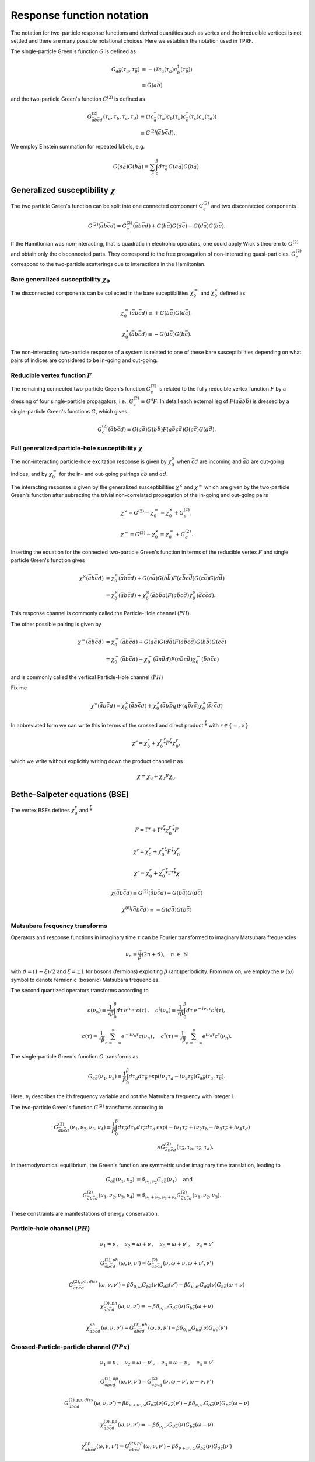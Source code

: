 .. _notation:

Response function notation
==========================

The notation for two-particle response functions and derived quantities such as vertex and the irreducible vertices is not settled and there are many possible notational choices. Here we establish the notation used in TPRF.

The single-particle Green's function :math:`G` is defined as

.. math::
   G_{a\bar{b}}(\tau_a, \tau_{\bar{b}}) 
   & \equiv 
   - \langle \mathcal{T} c_{a}(\tau_a) c^\dagger_{\bar{b}}(\tau_{\bar{b}}) \rangle \\
   & \equiv
   G(a\bar{b})

and the two-particle Green's function :math:`G^{(2)}` is defined as

.. math::
   G^{(2)}_{\bar{a}b\bar{c}d}(\tau_{\bar{a}}, \tau_b, \tau_{\bar{c}}, \tau_d) 
   & \equiv 
   \langle \mathcal{T} 
   c^\dagger_{\bar{a}}(\tau_{\bar{a}}) c_{b}(\tau_b)
   c^\dagger_{\bar{c}}(\tau_{\bar{c}}) c_{d}(\tau_d)
   \rangle \\
   & \equiv
   G^{(2)}(\bar{a}b\bar{c}d).

We employ Einstein summation for repeated labels, e.g.

.. math::
   G(a\bar{a})G(b\bar{a}) \equiv
   \sum_{\bar{a}} \int_0^\beta d \tau_{\bar{a}} \,
   G(a \bar{a}) G(b \bar{a}).

   
Generalized susceptibility :math:`\chi`
---------------------------------------

The two particle Green's function can be split into one connected component :math:`G^{(2)}_c` and two disconnected components

.. math::
   G^{(2)}(\bar{a}b\bar{c}d) =
   G^{(2)}_c(\bar{a}b\bar{c}d) + G(b\bar{a})G(d\bar{c}) - G(d\bar{a})G(b\bar{c}).

If the Hamitlonian was non-interacting, that is quadratic in electronic operators, one could apply Wick's theorem to :math:`G^{(2)}` and obtain only the disconnected parts.
They correspond to the free propagation of non-interacting quasi-particles.
:math:`G^{(2)}_c` correspond to the two-particle scatterings due to interactions in the Hamiltonian.

Bare generalized susceptibility :math:`\chi_0`
^^^^^^^^^^^^^^^^^^^^^^^^^^^^^^^^^^^^^^^^^^^^^^
   
The disconnected components can be collected in the bare suceptibilities :math:`\chi^{=}_0` and :math:`\chi^{\times}_0` defined as
   
.. math::
   \chi^{=}_0(\bar{a}b\bar{c}d) \equiv + G(b\bar{a})G(d\bar{c}),

.. math::
   \chi^{\times}_0(\bar{a}b\bar{c}d) \equiv - G(d\bar{a})G(b\bar{c}).

The non-interacting two-particle response of a system is related to one of these bare susceptibilities depending on what pairs of indices are considered to be in-going and out-going.

Reducible vertex function :math:`F`
^^^^^^^^^^^^^^^^^^^^^^^^^^^^^^^^^^^

The remaining connected two-particle Green's function :math:`G^{(2)}_c` is related to the fully reducible vertex function :math:`F` by a dressing of four single-particle propagators, i.e., :math:`G^{(2)}_c \equiv G^4 F`. In detail each external leg of :math:`F(a\bar{a}b\bar{b})` is dressed by a single-particle Green's functions :math:`G`, which gives

.. math::
   G^{(2)}_c(\bar{a}b\bar{c}d)
   \equiv
   G(a\bar{a}) G(b\bar{b}) F(a\bar{b}c\bar{d}) G(c\bar{c}) G(d\bar{d}).

Full generalized particle-hole susceptibility :math:`\chi`
^^^^^^^^^^^^^^^^^^^^^^^^^^^^^^^^^^^^^^^^^^^^^^^^^^^^^^^^^^
   
The non-interacting particle-hole excitation response is given by :math:`\chi^{\times}_0` when :math:`\bar{c}d` are incoming and :math:`\bar{a}b` are out-going indices, and by :math:`\chi^{=}_0` for the in- and out-going pairings :math:`\bar{c}b` and :math:`\bar{a}d`.

The interacting response is given by the generalized susceptibilities :math:`\chi^{\times}` and :math:`\chi^{=}` which are given by the two-particle Green's function after subracting the trivial non-correlated propagation of the in-going and out-going pairs

.. math::
   \chi^{\times} = G^{(2)} - \chi^{=}_0 = \chi^{\times}_0 + G^{(2)}_c,

.. math::
   \chi^{=} = G^{(2)} - \chi^{\times}_0 = \chi^{=}_0 + G^{(2)}_c.

Inserting the equation for the connected two-particle Green's function in terms of the reducible vertex :math:`F` and single particle Green's function gives

.. math::
   \chi^{\times}(\bar{a}b\bar{c}d) & =
   \chi^{\times}_0(\bar{a}b\bar{c}d)
   +
   G(a\bar{a})
   G(b\bar{b})
   F(a\bar{b}c\bar{d})
   G(c\bar{c})
   G(d\bar{d})
   \\
   & =
   \chi^{\times}_0(\bar{a}b\bar{c}d)
   +
   \chi^{\times}_0(\bar{a}b \bar{b}a)
   F(a\bar{b}c\bar{d})
   \chi^{\times}_0(\bar{d}c \bar{c}d).

This response channel is commonly called the Particle-Hole channel (:math:`PH`).

The other possible pairing is given by
   
.. math::
   \chi^{=}(\bar{a}b\bar{c}d) & = \chi^{=}_0(\bar{a}b\bar{c}d)
   +
   G(a\bar{a})
   G(d\bar{d})
   F(a\bar{b}c\bar{d})
   G(b\bar{b})
   G(c\bar{c})
   \\ 
   & =
   \chi^{=}_0(\bar{a}b\bar{c}d)
   +
   \chi^{=}_0(\bar{a}a\bar{d}d)
   F(a\bar{b}c\bar{d})
   \chi^{=}_0(\bar{b}b \bar{c}c)

and is commonly called the vertical Particle-Hole channel (:math:`\bar{PH}`)
   
Fix me
   
.. math::
   \chi^{\times}(\bar{a}b\bar{c}d) = \chi^{\times}_0(\bar{a}b\bar{c}d)
   + \chi^{\times}_0(\bar{a}b\bar{p}q) F(q\bar{p}r\bar{s}) \chi^{\times}_0(\bar{s}r\bar{c}d)
   
In abbreviated form we can write this in terms of the crossed and direct product :math:`\stackrel{r}{*}` with :math:`r \in \{ =, \times \}`

.. math::
   \chi^{r} = \chi^{r}_0 + \chi^{r}_0 \stackrel{r}{*} F \stackrel{r}{*} \chi^{r}_0,

which we write without explicitly writing down the product channel :math:`r` as

.. math::
   \chi = \chi_0 + \chi_0 F \chi_0.
   

Bethe-Salpeter equations (BSE)
------------------------------
   
The vertex BSEs defines :math:`\chi^r_0` and :math:`\stackrel{r}{*}`

.. math::
   F = \Gamma^r + \Gamma^r \stackrel{r}{*} \chi^r_0 \stackrel{r}{*} F

   

.. math::
   \chi^r = \chi^r_0 + \chi^r_0 \stackrel{r}{*} F \stackrel{r}{*} \chi^r_0


.. math::
   \chi^r = \chi^r_0 + \chi^r_0 \stackrel{r}{*} \Gamma^r \stackrel{r}{*} \chi

.. math::
   \chi(\bar{a} b \bar{c} d) 
   \equiv 
   G^{(2)}(\bar{a}b\bar{c}d) 
   - G(b\bar{a}) G(d\bar{c})

.. math::
   \chi^{(0)}(\bar{a}b\bar{c}d) 
   \equiv
   - G(d\bar{a}) G(b\bar{c})

     
Matsubara frequency transforms
^^^^^^^^^^^^^^^^^^^^^^^^^^^^^^

Operators and response functions in imaginary time :math:`\tau` can be Fourier transformed to imaginary Matsubara frequencies

.. math::
   \nu_n = \frac{\pi}{\beta}(2n + \vartheta), \quad n \ \in \ \mathbb{N}
   
with :math:`\vartheta = (1-\xi)/2` and :math:`\xi = \pm1` for bosons (fermions) exploiting :math:`\beta` (anti)periodicity.
From now on, we employ the :math:`\nu \ (\omega)` symbol to denote fermionic (bosonic) Matsubara frequencies.

The second quantized operators transforms according to

.. math::
   c(\nu_n) \equiv \frac{1}{\sqrt{\beta}} \int_0^\beta d\tau \, e^{i\nu_n \tau} c(\tau)
   \, , \quad
   c^\dagger(\nu_n) \equiv \frac{1}{\sqrt{\beta}} \int_0^\beta d\tau \, e^{-i\nu_n \tau} c^\dagger(\tau),

.. math::
   c(\tau) = \frac{1}{\sqrt{\beta}} \sum_{n=-\infty}^{\infty} e^{-i\nu_n \tau} c(\nu_n)
   \, , \quad
   c^\dagger(\tau) = \frac{1}{\sqrt{\beta}} \sum_{n=-\infty}^{\infty} e^{i\nu_n \tau} c^\dagger(\nu_n).

The single-particle Green's function :math:`G` transforms as

.. math::
   G_{a\bar{b}}(\nu_1, \nu_2) 
   \equiv
   \frac{1}{\beta} \int_0^\beta d\tau_a d\tau_{\bar{b}} \,
   \exp \left( i\nu_1 \tau_a - i \nu_2 \tau_{\bar{b}} \right)
   G_{a\bar{b}}(\tau_a, \tau_{\bar{b}}).

Here, :math:`\nu_i` describes the ith frequency variable and not the Matsubara frequency with integer i.

The two-particle Green's function :math:`G^{(2)}` transforms according to

.. math::
   G^{(2)}_{\bar{a}b\bar{c}d}(\nu_1, \nu_2, \nu_3, \nu_4)
   \equiv 
   \frac{1}{\beta} \int_0^\beta d\tau_{\bar{a}} d\tau_b d\tau_{\bar{c}} d\tau_d
   & \exp\left( -i\nu_1 \tau_{\bar{a}} + i \nu_2 \tau_b - i\nu_3 \tau_{\bar{c}} + i \nu_4 \tau_d \right)
   \\
   &  \times
   G^{(2)}_{\bar{a}b\bar{c}d}(\tau_{\bar{a}}, \tau_b, \tau_{\bar{c}}, \tau_d).

In thermodynamical equilibrium, the Green's function are symmetric under imaginary time translation, leading to

.. math::
   G_{a\bar{b}}(\nu_1, \nu_2) & = \delta_{\nu_1, \nu_2} G_{a\bar{b}}(\nu_1) \quad \text{and} \\
   G^{(2)}_{\bar{a}b\bar{c}d}(\nu_1, \nu_2, \nu_3, \nu_4)
   & = \delta_{\nu_1 + \nu_3, \nu_2 + \nu_4}
   G^{(2)}_{\bar{a}b\bar{c}d}(\nu_1, \nu_2, \nu_3).

These constraints are manifestations of energy conservation.
   

Particle-hole channel (:math:`PH`)
^^^^^^^^^^^^^^^^^^^^^^^^^^^^^^^^^^

.. math::
   \nu_1 = \nu 
   \, , \quad
   \nu_2 = \omega + \nu
   \, , \quad
   \nu_3 = \omega + \nu'
   \, , \quad
   \nu_4 = \nu'

.. math::
   G^{(2),ph}_{\bar{a}b\bar{c}d}(\omega, \nu, \nu')
   =
   G^{(2)}_{\bar{a}b\bar{c}d}(\nu, \omega + \nu, \omega + \nu', \nu')

.. math::
   G^{(2),ph,diss}_{\bar{a}b\bar{c}d}(\omega, \nu, \nu')
   =
   \beta \delta_{0, \omega} G_{b\bar{a}}(\nu) G_{d\bar{c}}(\nu')
   - \beta \delta_{\nu, \nu'} G_{d\bar{a}}(\nu) G_{b\bar{c}}(\omega + \nu)

.. math::
   \chi^{(0),ph}_{\bar{a}b\bar{c}d}(\omega, \nu, \nu')
   =
   - \beta \delta_{\nu, \nu'} G_{d\bar{a}}(\nu) G_{b\bar{c}}(\omega + \nu)

.. math::
   \chi^{ph}_{\bar{a}b\bar{c}d} (\omega, \nu, \nu') 
   =
   G^{(2),ph}_{\bar{a}b\bar{c}d}(\omega, \nu, \nu')
   - \beta \delta_{0, \omega} G_{b\bar{a}}(\nu) G_{d\bar{c}}(\nu')
     
Crossed-Particle-particle channel (:math:`PPx`)
^^^^^^^^^^^^^^^^^^^^^^^^^^^^^^^^^^^^^^^^^^^^^^^

.. math::
   \nu_1 = \nu
   \, , \quad
   \nu_2 = \omega - \nu'
   \, , \quad
   \nu_3 = \omega - \nu
   \, , \quad
   \nu_4 = \nu'

.. math::
   G^{(2), pp}_{\bar{a}b\bar{c}d}(\omega, \nu, \nu') 
   =
   G^{(2)}_{\bar{a}b\bar{c}d}(\nu, \omega - \nu', \omega - \nu, \nu')

.. math::
   G^{(2),pp,diss}_{\bar{a}b\bar{c}d}(\omega, \nu, \nu')
   =
   \beta \delta_{\nu + \nu' , \omega} G_{b\bar{a}}(\nu) G_{d\bar{c}}(\nu')
   - \beta \delta_{\nu, \nu'} G_{d\bar{a}}(\nu) G_{b\bar{c}}(\omega - \nu)

.. math::
   \chi^{(0), pp}_{\bar{a}b\bar{c}d}(\omega, \nu, \nu')
   =
   - \beta \delta_{\nu, \nu'} G_{d\bar{a}}(\nu) G_{b\bar{c}}(\omega - \nu)
..
   :label: bare_pp_sus_def

.. math::
   \chi^{pp}_{\bar{a}b\bar{c}d}(\omega, \nu, \nu')
   =
   G^{(2), pp}_{\bar{a}b\bar{c}d}(\omega, \nu, \nu')
   - \beta \delta_{\nu+\nu', \omega} G_{b\bar{a}}(\nu) G_{d\bar{c}}(\nu')
